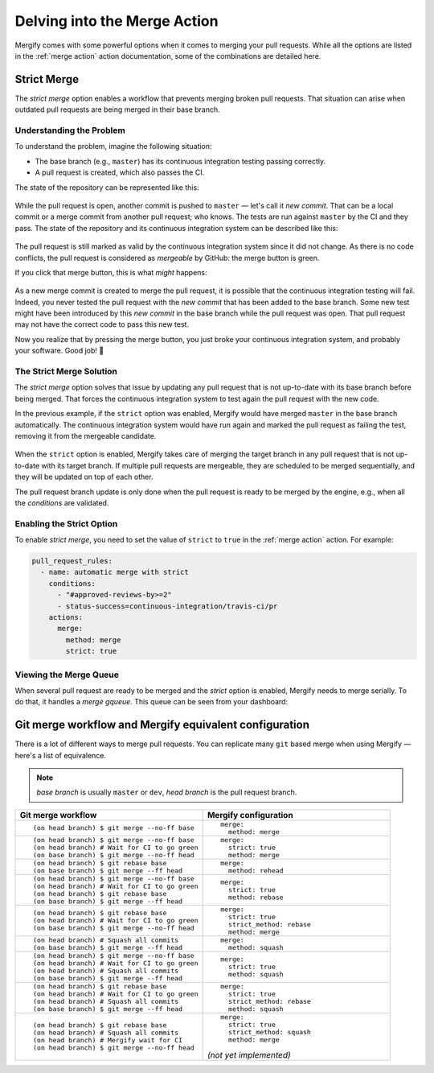.. _mastering merge:

===============================
 Delving into the Merge Action
===============================

Mergify comes with some powerful options when it comes to merging your pull
requests. While all the options are listed in the :ref:`merge action` action
documentation, some of the combinations are detailed here.

.. _strict merge:

Strict Merge
------------

The `strict merge` option enables a workflow that prevents merging broken
pull requests. That situation can arise when outdated pull requests are being
merged in their base branch.

Understanding the Problem
=========================

To understand the problem, imagine the following situation:

- The base branch (e.g., ``master``) has its continuous integration testing
  passing correctly.

- A pull request is created, which also passes the CI.

The state of the repository can be represented like this:

.. figure:: _static/master-pr-ci-pass.png
   :alt: Pull request is open

While the pull request is open, another commit is pushed to ``master`` — let's
call it `new commit`. That can be a local commit or a merge commit from another
pull request; who knows. The tests are run against ``master`` by the CI and
they pass. The state of the repository and its continuous integration system
can be described like this:

.. figure:: _static/new-master-pr-ci-pass.png
   :alt: Base branch adds a new commit

The pull request is still marked as valid by the continuous integration system
since it did not change. As there is no code conflicts, the pull request is
considered as `mergeable` by GitHub: the merge button is green.

If you click that merge button, this is what `might` happens:

.. figure:: _static/merge-ci-fail.png
   :alt: Base branch is broken

As a new merge commit is created to merge the pull request, it is possible that
the continuous integration testing will fail. Indeed, you never tested the pull
request with the `new commit` that has been added to the base branch. Some new
test might have been introduced by this `new commit` in the base branch while
the pull request was open. That pull request may not have the correct code to
pass this new test.

Now you realize that by pressing the merge button, you just broke your
continuous integration system, and probably your software. Good job! 🤕


The Strict Merge Solution
=========================

The `strict merge` option solves that issue by updating any pull request that
is not up-to-date with its base branch before being merged. That forces the
continuous integration system to test again the pull request with the new code.

In the previous example, if the ``strict`` option was enabled, Mergify would
have merged ``master`` in the base branch automatically. The continuous
integration system would have run again and marked the pull request as failing
the test, removing it from the mergeable candidate.

.. figure:: _static/rebase-ci-fails.png
   :alt: Rebase make CI fails

When the ``strict`` option is enabled, Mergify takes care of merging the target
branch in any pull request that is not up-to-date with its target branch. If
multiple pull requests are mergeable, they are scheduled to be merged
sequentially, and they will be updated on top of each other.

The pull request branch update is only done when the pull request is ready to
be merged by the engine, e.g., when all the `conditions` are validated.


Enabling the Strict Option
==========================

To enable `strict merge`, you need to set the value of ``strict`` to ``true``
in the :ref:`merge action` action. For example:

.. code-block:: yaml

    pull_request_rules:
      - name: automatic merge with strict
        conditions:
          - "#approved-reviews-by>=2"
          - status-success=continuous-integration/travis-ci/pr
        actions:
          merge:
            method: merge
            strict: true


Viewing the Merge Queue
=======================

When several pull request are ready to be merged and the `strict` option is
enabled, Mergify needs to merge serially. To do that, it handles a `merge
gqueue`. This queue can be seen from your dashboard:

.. figure:: _static/merge-queue.png
   :alt: The strict merge queue


Git merge workflow and Mergify equivalent configuration
-------------------------------------------------------

There is a lot of different ways to merge pull requests. You can replicate many
``git`` based merge when using Mergify — here's a list of equivalence.

.. note::

   `base branch` is usually ``master`` or ``dev``,
   `head branch` is the pull request branch.


.. list-table::
   :header-rows: 1
   :widths: 2 2

   * - Git merge workflow
     - Mergify configuration

   * - ::

         (on head branch) $ git merge --no-ff base

     - ::

         merge:
           method: merge

   * - ::

         (on head branch) $ git merge --no-ff base
         (on head branch) # Wait for CI to go green
         (on base branch) $ git merge --no-ff head

     - ::

         merge:
           strict: true
           method: merge

   * - ::

         (on head branch) $ git rebase base
         (on base branch) $ git merge --ff head

     - ::

         merge:
           method: rehead

   * - ::

         (on head branch) $ git merge --no-ff base
         (on head branch) # Wait for CI to go green
         (on head branch) $ git rebase base
         (on base branch) $ git merge --ff head

     - ::

         merge:
           strict: true
           method: rebase

   * - ::

         (on head branch) $ git rebase base
         (on head branch) # Wait for CI to go green
         (on base branch) $ git merge --no-ff head

     - ::

         merge:
           strict: true
           strict_method: rebase
           method: merge

   * - ::

        (on head branch) # Squash all commits
        (on base branch) $ git merge --ff head

     - ::

         merge:
           method: squash

   * - ::

         (on head branch) $ git merge --no-ff base
         (on head branch) # Wait for CI to go green
         (on head branch) # Squash all commits
         (on base branch) $ git merge --ff head

     - ::

         merge:
           strict: true
           method: squash

   * - ::

         (on head branch) $ git rebase base
         (on head branch) # Wait for CI to go green
         (on head branch) # Squash all commits
         (on base branch) $ git merge --ff head

     - ::

         merge:
           strict: true
           strict_method: rebase
           method: squash

   * - ::

         (on head branch) $ git rebase base
         (on head branch) # Squash all commits
         (on head branch) # Mergify wait for CI
         (on head branch) $ git merge --no-ff head

     - ::

         merge:
           strict: true
           strict_method: squash
           method: merge

       `(not yet implemented)`

